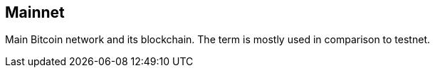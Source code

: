 == Mainnet

Main Bitcoin network and its blockchain. The term is mostly used in comparison to testnet.